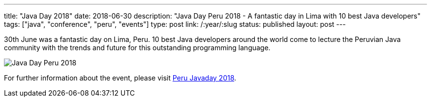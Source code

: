 ---
title: "Java Day 2018"
date: 2018-06-30
description: "Java Day Peru 2018 - A fantastic day in Lima with 10 best Java developers"
tags: ["java", "conference", "peru", "events"]
type: post
link: /:year/:slug
status: published
layout: post
---

30th June was a fantastic day on Lima, Peru. 10 best Java developers around the world come to lecture the Peruvian Java community with the trends and future for this outstanding programming language.

image::/perujug-roq/images/javadayperu/2018/001.javaday18.jpeg[Java Day Peru 2018, class="responsive-img"]

For further information about the event, please visit link:/javaday/2018/[Peru Javaday 2018]. 